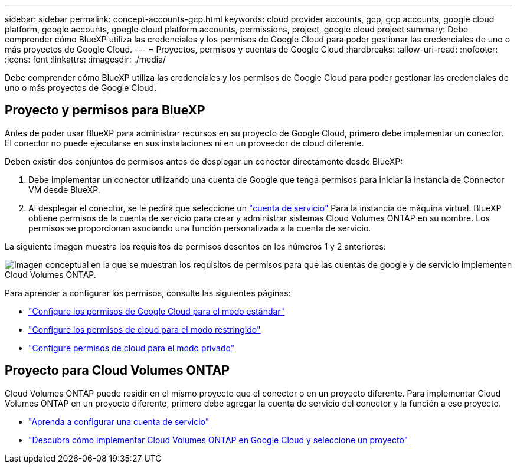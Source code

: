 ---
sidebar: sidebar 
permalink: concept-accounts-gcp.html 
keywords: cloud provider accounts, gcp, gcp accounts, google cloud platform, google accounts, google cloud platform accounts, permissions, project, google cloud project 
summary: Debe comprender cómo BlueXP utiliza las credenciales y los permisos de Google Cloud para poder gestionar las credenciales de uno o más proyectos de Google Cloud. 
---
= Proyectos, permisos y cuentas de Google Cloud
:hardbreaks:
:allow-uri-read: 
:nofooter: 
:icons: font
:linkattrs: 
:imagesdir: ./media/


[role="lead"]
Debe comprender cómo BlueXP utiliza las credenciales y los permisos de Google Cloud para poder gestionar las credenciales de uno o más proyectos de Google Cloud.



== Proyecto y permisos para BlueXP

Antes de poder usar BlueXP para administrar recursos en su proyecto de Google Cloud, primero debe implementar un conector. El conector no puede ejecutarse en sus instalaciones ni en un proveedor de cloud diferente.

Deben existir dos conjuntos de permisos antes de desplegar un conector directamente desde BlueXP:

. Debe implementar un conector utilizando una cuenta de Google que tenga permisos para iniciar la instancia de Connector VM desde BlueXP.
. Al desplegar el conector, se le pedirá que seleccione un https://cloud.google.com/iam/docs/service-accounts["cuenta de servicio"^] Para la instancia de máquina virtual. BlueXP obtiene permisos de la cuenta de servicio para crear y administrar sistemas Cloud Volumes ONTAP en su nombre. Los permisos se proporcionan asociando una función personalizada a la cuenta de servicio.


La siguiente imagen muestra los requisitos de permisos descritos en los números 1 y 2 anteriores:

image:diagram_permissions_gcp.png["Imagen conceptual en la que se muestran los requisitos de permisos para que las cuentas de google y de servicio implementen Cloud Volumes ONTAP."]

Para aprender a configurar los permisos, consulte las siguientes páginas:

* link:task-set-up-permissions-google.html["Configure los permisos de Google Cloud para el modo estándar"]
* link:task-prepare-restricted-mode.html#prepare-cloud-permissions["Configure los permisos de cloud para el modo restringido"]
* link:task-prepare-private-mode.html#prepare-cloud-permissions["Configure permisos de cloud para el modo privado"]




== Proyecto para Cloud Volumes ONTAP

Cloud Volumes ONTAP puede residir en el mismo proyecto que el conector o en un proyecto diferente. Para implementar Cloud Volumes ONTAP en un proyecto diferente, primero debe agregar la cuenta de servicio del conector y la función a ese proyecto.

* link:task-creating-connectors-gcp.html#setting-up-gcp-permissions-to-create-a-connector["Aprenda a configurar una cuenta de servicio"]
* https://docs.netapp.com/us-en/cloud-manager-cloud-volumes-ontap/task-deploying-gcp.html["Descubra cómo implementar Cloud Volumes ONTAP en Google Cloud y seleccione un proyecto"^]

